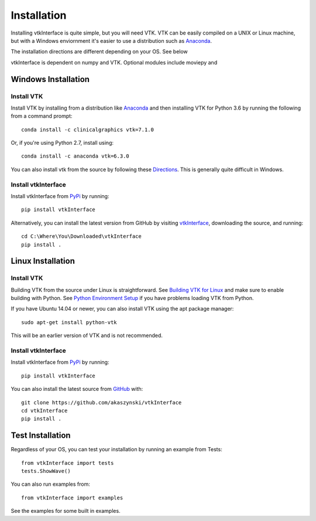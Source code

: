 .. _install_ref:

Installation
============

Installing vtkInterface is quite simple, but you will need VTK.  
VTK can be easily compiled on a UNIX or Linux machine, but with a Windows 
enviornment it's easier to use a distribution such as 
`Anaconda <https://www.continuum.io/downloads>`_.

The installation directions are different depending on your OS.  See below

vtkInterface is dependent on numpy and VTK.  Optional modules include moviepy and 

Windows Installation
--------------------

Install VTK
~~~~~~~~~~~
Install VTK by installing from a distribution like `Anaconda <https://www.continuum.io/downloads>`_ and then installing VTK for Python 3.6 by running the following from a command prompt::

    conda install -c clinicalgraphics vtk=7.1.0
    
Or, if you're using Python 2.7, install using::

    conda install -c anaconda vtk=6.3.0

You can also install vtk from the source by following these `Directions <http://www.vtk.org/Wiki/VTK/Building/Windows>`_.  This is generally quite difficult in Windows.


Install vtkInterface
~~~~~~~~~~~~~~~~~~~~
Install vtkInterface from `PyPi <http://pypi.python.org/pypi/vtkInterface>`_ by running::

    pip install vtkInterface

Alternatively, you can install the latest version from GitHub by visiting `vtkInterface <https://github.com/akaszynski/vtkInterface>`_, downloading the source, and running::

    cd C:\Where\You\Downloaded\vtkInterface
    pip install .
    

Linux Installation
------------------

Install VTK
~~~~~~~~~~~
Building VTK from the source under Linux is straightforward.  See `Building VTK for Linux <http://www.vtk.org/Wiki/VTK/Building/Linux>`_ and make sure to enable building with Python.  See `Python Environment Setup <http://www.vtk.org/Wiki/VTK/Tutorials/PythonEnvironmentSetup>`_ if you have problems loading VTK from Python.

If you have Ubuntu 14.04 or newer, you can also install VTK using the apt
package manager::

    sudo apt-get install python-vtk

This will be an earlier version of VTK and is not recommended.


Install vtkInterface
~~~~~~~~~~~~~~~~~~~~
Install vtkInterface from `PyPi <http://pypi.python.org/pypi/vtkInterface>`_ by running::

    pip install vtkInterface

You can also install the latest source from 
`GitHub <https://github.com/akaszynski/vtkInterface>`_ with::

    git clone https://github.com/akaszynski/vtkInterface
    cd vtkInterface
    pip install .

Test Installation
-----------------
Regardless of your OS, you can test your installation by running an example 
from Tests::

    from vtkInterface import tests
    tests.ShowWave()

You can also run examples from::

    from vtkInterface import examples

See the examples for some built in examples.
